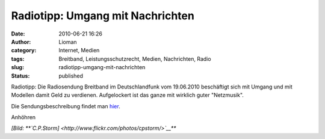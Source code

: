 Radiotipp: Umgang mit Nachrichten
#################################
:date: 2010-06-21 16:26
:author: Lioman
:category: Internet, Medien
:tags: Breitband, Leistungsschutzrecht, Medien, Nachrichten, Radio
:slug: radiotipp-umgang-mit-nachrichten
:status: published

|image0|

Radiotipp: Die Radiosendung Breitband im Deutschlandfunk vom 19.06.2010
beschäftigt sich mit Umgang und mit Modellen damit Geld zu verdienen.
Aufgelockert ist das ganze mit wirklich guter "Netzmusik".

Die Sendungsbeschreibung findet man
`hier <http://breitband.dradio.de/der-neue-umgang-mit-nachrichten/>`__.

Anhöhren

*[Bild: **`C.P.Storm] <http://www.flickr.com/photos/cpstorm/>`__***

.. |image0| image:: http://farm1.static.flickr.com/38/96629375_b9ba422832.jpg
   :width: 245px
   :height: 185px
   :target: http://www.flickr.com/photos/cpstorm/96629375/
